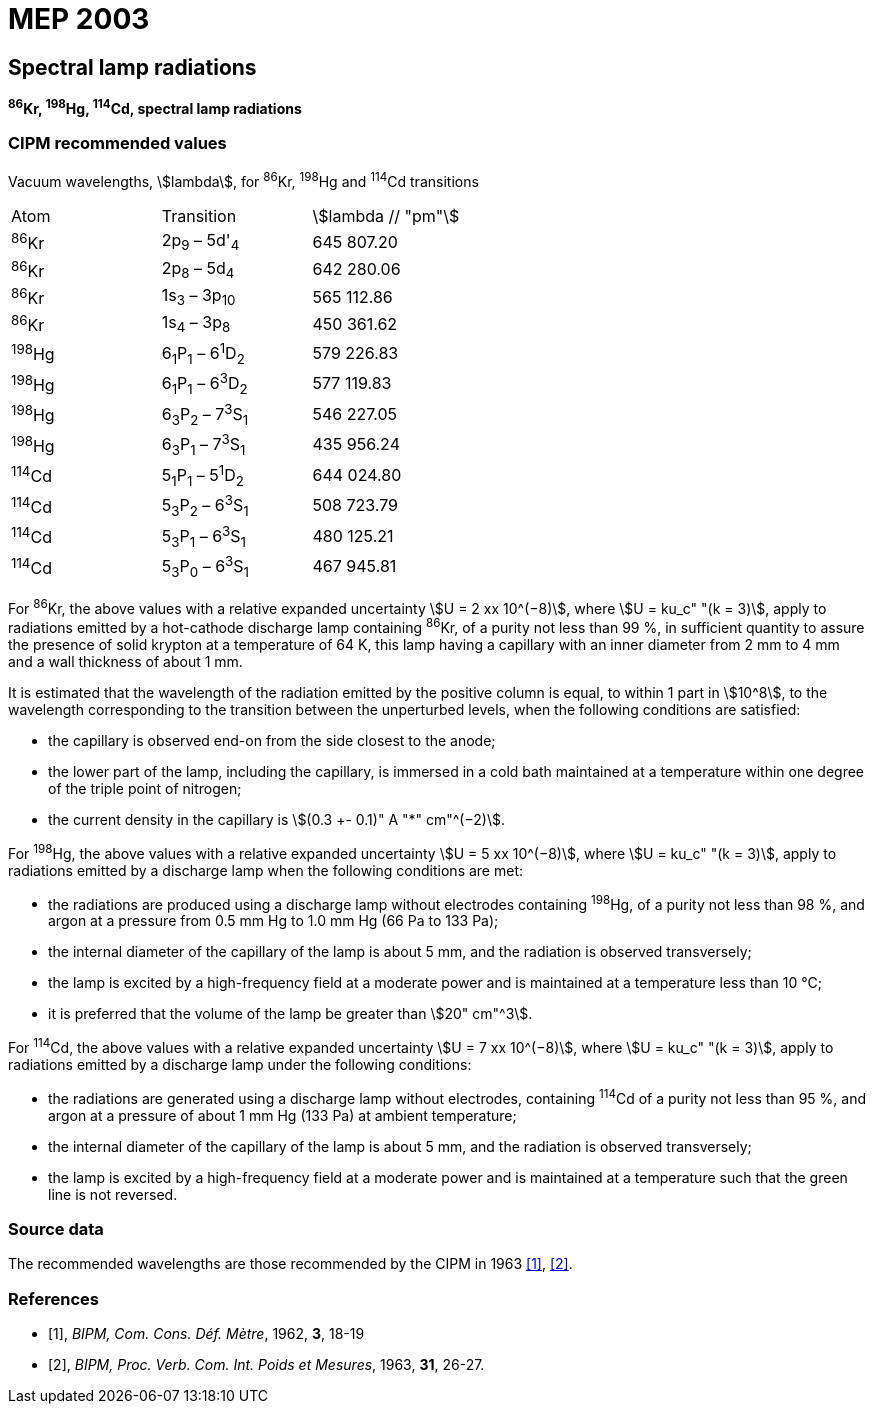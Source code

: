 = MEP 2003
:appendix: 2
:partnumber: 1
:edition: 9
:copyright-year: 2019
:language: en
:docnumber: 
:title-en: 
:title-fr: 
:doctype: guide
:parent-document: si-brochure.adoc
:committee-acronym: CCL-CCTF-WGFS
:committee-en: CCL-CCTF Frequency Standards Working Group
:si-aspect: m_c_deltanu
:docstage: in-force
:confirmed-date:
:revdate:
:docsubstage: 60
:imagesdir: images
:mn-document-class: bipm
:mn-output-extensions: xml,html,pdf,rxl
:local-cache-only:
:data-uri-image:

== Spectral lamp radiations

*^86^Kr, ^198^Hg, ^114^Cd, spectral lamp radiations*

=== CIPM recommended values

Vacuum wavelengths, stem:[lambda], for ^86^Kr, ^198^Hg and ^114^Cd transitions

[cols="^,^,^"]
[%unnumbered]
|===
| Atom | Transition | stem:[lambda // "pm"]
| ^86^Kr | 2p~9~ – 5d'~4~ | 645 807.20
| ^86^Kr | 2p~8~ – 5d~4~ | 642 280.06
| ^86^Kr | 1s~3~ – 3p~10~ | 565 112.86
| ^86^Kr | 1s~4~ – 3p~8~ | 450 361.62
| ^198^Hg | 6~1~P~1~ – 6^1^D~2~ | 579 226.83
| ^198^Hg | 6~1~P~1~ – 6^3^D~2~ | 577 119.83
| ^198^Hg | 6~3~P~2~ – 7^3^S~1~ | 546 227.05
| ^198^Hg | 6~3~P~1~ – 7^3^S~1~ | 435 956.24
| ^114^Cd | 5~1~P~1~ – 5^1^D~2~ | 644 024.80
| ^114^Cd | 5~3~P~2~ – 6^3^S~1~ | 508 723.79
| ^114^Cd | 5~3~P~1~ – 6^3^S~1~ | 480 125.21
| ^114^Cd | 5~3~P~0~ – 6^3^S~1~ | 467 945.81
|===

For ^86^Kr, the above values with a relative expanded uncertainty stem:[U = 2 xx 10^(−8)], where stem:[U = ku_c" "(k = 3)], apply to radiations emitted by a hot-cathode discharge lamp containing ^86^Kr, of a purity not less than 99 %, in sufficient quantity to assure the presence of solid krypton at a temperature of 64 K, this lamp having a capillary with an inner diameter from 2 mm to 4 mm and a wall thickness of about 1 mm.

It is estimated that the wavelength of the radiation emitted by the positive column is equal, to within 1 part in stem:[10^8], to the wavelength corresponding to the transition between the unperturbed levels, when the following conditions are satisfied:

* the capillary is observed end-on from the side closest to the anode;
* the lower part of the lamp, including the capillary, is immersed in a cold bath maintained at a temperature within one degree of the triple point of nitrogen;
* the current density in the capillary is stem:[(0.3 +- 0.1)" A "*" cm"^(−2)].

For ^198^Hg, the above values with a relative expanded uncertainty stem:[U = 5 xx 10^(−8)], where stem:[U = ku_c" "(k = 3)], apply to radiations emitted by a discharge lamp when the following conditions are met:

* the radiations are produced using a discharge lamp without electrodes containing ^198^Hg, of a purity not less than 98 %, and argon at a pressure from 0.5 mm Hg to 1.0 mm Hg (66 Pa to 133 Pa);
* the internal diameter of the capillary of the lamp is about 5 mm, and the radiation is observed transversely;
* the lamp is excited by a high-frequency field at a moderate power and is maintained at a temperature less than 10 °C;
* it is preferred that the volume of the lamp be greater than stem:[20" cm"^3].

For ^114^Cd, the above values with a relative expanded uncertainty stem:[U = 7 xx 10^(−8)], where stem:[U = ku_c" "(k = 3)], apply to radiations emitted by a discharge lamp under the following conditions:

* the radiations are generated using a discharge lamp without electrodes, containing ^114^Cd of a purity not less than 95 %, and argon at a pressure of about 1 mm Hg (133 Pa) at ambient temperature;
* the internal diameter of the capillary of the lamp is about 5 mm, and the radiation is observed transversely;
* the lamp is excited by a high-frequency field at a moderate power and is maintained at a temperature such that the green line is not reversed.

=== Source data

The recommended wavelengths are those recommended by the CIPM in 1963 <<bipm1962>>, <<bipm1963>>.

[bibliography]
=== References

* [[[bipm1962,1]]], _BIPM, Com. Cons. Déf. Mètre_, 1962, *3*, 18-19

* [[[bipm1963,2]]], _BIPM, Proc. Verb. Com. Int. Poids et Mesures_, 1963, *31*, 26-27.
